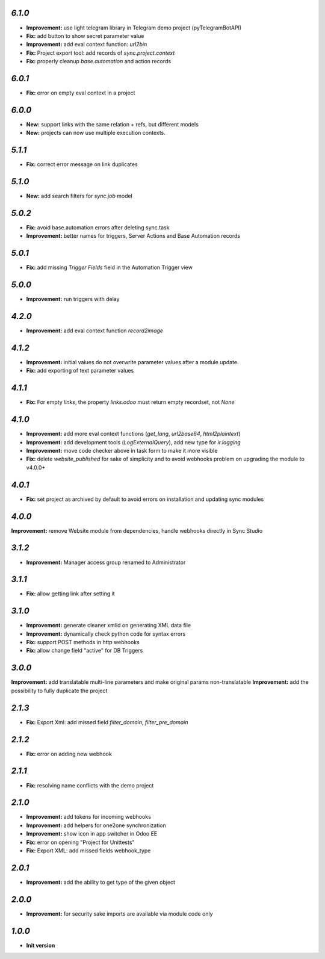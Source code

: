 `6.1.0`
-------
- **Improvement:** use light telegram library in Telegram demo project (pyTelegramBotAPI)
- **Fix:** add button to show secret parameter value
- **Improvement:** add eval context function: `url2bin`
- **Fix:** Project export tool: add records of `sync.project.context`
- **Fix:** properly cleanup `base.automation` and action records

`6.0.1`
-------
- **Fix:** error on empty eval context in a project


`6.0.0`
-------

- **New:** support links with the same relation + refs, but different models
- **New:** projects can now use multiple execution contexts.

`5.1.1`
-------

- **Fix:** correct error message on link duplicates

`5.1.0`
-------

- **New:** add search filters for `sync.job` model

`5.0.2`
-------

- **Fix:** avoid base.automation errors after deleting sync.task
- **Improvement:** better names for triggers, Server Actions and Base Automation records

`5.0.1`
-------

- **Fix:** add missing `Trigger Fields` field in the Automation Trigger view

`5.0.0`
-------

- **Improvement:** run triggers with delay

`4.2.0`
-------

- **Improvement:** add eval context function `record2image`

`4.1.2`
-------

- **Improvement:** initial values do not overwrite parameter values after a module update.
- **Fix:** add exporting of text parameter values

`4.1.1`
-------

- **Fix:** For empty `links`, the property `links.odoo` must return empty recordset, not `None`

`4.1.0`
-------

- **Improvement:** add more eval context functions (`get_lang`, `url2base64`, `html2plaintext`)
- **Improvement:** add development tools (`LogExternalQuery`), add new type for `ir.logging`
- **Improvement:** move code checker above in task form to make it more visible
- **Fix:** delete `website_published` for sake of simplicity and to avoid webhooks problem on upgrading the module to v4.0.0+

`4.0.1`
-------

- **Fix:** set project as archived by default to avoid errors on installation and updating sync modules

`4.0.0`
-------

**Improvement:** remove Website module from dependencies, handle webhooks directly in Sync Studio

`3.1.2`
-------

- **Improvement:** Manager access group renamed to Administrator

`3.1.1`
-------

- **Fix:** allow getting link after setting it

`3.1.0`
-------

- **Improvement:** generate cleaner xmlid on generating XML data file
- **Improvement:** dynamically check python code for syntax errors
- **Fix:** support POST methods in http webhooks
- **Fix:** allow change field "active" for DB Triggers

`3.0.0`
-------

**Improvement:** add translatable multi-line parameters and make original params non-translatable
**Improvement:** add the possibility to fully duplicate the project

`2.1.3`
-------

- **Fix:** Export Xml: add missed field `filter_domain`, `filter_pre_domain`

`2.1.2`
-------

- **Fix:** error on adding new webhook

`2.1.1`
-------

- **Fix:** resolving name conflicts with the demo project

`2.1.0`
-------

- **Improvement:** add tokens for incoming webhooks
- **Improvement:** add helpers for one2one synchronization
- **Improvement:** show icon in app switcher in Odoo EE
- **Fix:** error on opening "Project for Unittests"
- **Fix:** Export XML: add missed fields webhook_type

`2.0.1`
-------

- **Improvement:** add the ability to get type of the given object

`2.0.0`
-------

- **Improvement:** for security sake imports are available via module code only

`1.0.0`
-------

- **Init version**
